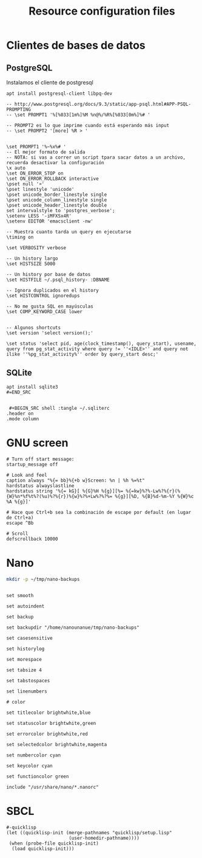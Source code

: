 #+TITLE:     Resource configuration files
#+AUTHOR:    Adolfo De Unánue
#+EMAIL:     nanounanue@gmail.com
#+PROPERTY:    header-args        :results silent   :eval no-export   :comments org
#+OPTIONS:     num:nil toc:nil todo:nil tasks:nil tags:nil
#+OPTIONS:     skip:nil author:nil email:nil creator:nil timestamp:nil
#+INFOJS_OPT:  view:nil toc:nil ltoc:t mouse:underline buttons:0 path:http://orgmode.org/org-info.js

* Clientes de bases de datos

** PostgreSQL

Instalamos el cliente de postgresql

#+BEGIN_SRC shell :tangle no :dir /sudo::
apt install postgresql-client libpq-dev
#+END_SRC


 #+BEGIN_SRC shell :tangle ~/.psqlrc
-- http://www.postgresql.org/docs/9.3/static/app-psql.html#APP-PSQL-PROMPTING
-- \set PROMPT1 '%[%033[1m%]%M %n@%/%R%[%033[0m%]%# '

-- PROMPT2 es lo que imprime cuando está esperando más input
-- \set PROMPT2 '[more] %R > '


\set PROMPT1 '%~%x%# '
-- El mejor formato de salida
-- NOTA: si vas a correr un script tpara sacar datos a un archivo, recuerda desactivar la configuración
\x auto
\set ON_ERROR_STOP on
\set ON_ERROR_ROLLBACK interactive
\pset null '¤'
\pset linestyle 'unicode'
\pset unicode_border_linestyle single
\pset unicode_column_linestyle single
\pset unicode_header_linestyle double
set intervalstyle to 'postgres_verbose';
\setenv LESS '-iMFXSx4R'
\setenv EDITOR 'emacsclient -nw'

-- Muestra cuanto tarda un query en ejecutarse
\timing on

\set VERBOSITY verbose

-- Un history largo
\set HISTSIZE 5000

-- Un history por base de datos
\set HISTFILE ~/.psql_history- :DBNAME

-- Ignora duplicados en el history
\set HISTCONTROL ignoredups

-- No me gusta SQL en mayúsculas
\set COMP_KEYWORD_CASE lower


-- Algunos shortcuts
\set version 'select version();'

\set status 'select pid, age(clock_timestamp(), query_start), usename, query from pg_stat_activity where query != ''<IDLE>'' and query not ilike ''%pg_stat_activity%'' order by query_start desc;'
 #+END_SRC

** SQLite

#+BEGIN_SRC shell :tangle no :dir /sudo::
apt install sqlite3
#=END_SRC


 #+BEGIN_SRC shell :tangle ~/.sqliterc
.header on
.mode column
 #+END_SRC


* GNU screen

#+BEGIN_SRC shell :tangle ~/.screenrc
# Turn off start message:
startup_message off

# Look and feel
caption always "%{= bb}%{+b w}Screen: %n | %h %=%t"
hardstatus alwayslastline
hardstatus string '%{= kG}[ %{G}%H %{g}][%= %{=kw}%?%-Lw%?%{r}(%{W}%n*%f%t%?(%u)%?%{r})%{w}%?%+Lw%?%?%= %{g}][%D, %{B}%d-%m-%Y %{W}%c %A %{g}]'

# Hace que Ctrl+b sea la combinación de escape por default (en lugar de Ctrl+a)
escape ^Bb

# Scroll
defscrollback 10000
#+END_SRC


* Nano

#+BEGIN_SRC sh :tangle no
mkdir -p ~/tmp/nano-backups
#+END_SRC

#+BEGIN_SRC shell :tangle ~/.nanorc

set smooth

set autoindent

set backup

set backupdir "/home/nanounanue/tmp/nano-backups"

set casesensitive

set historylog

set morespace

set tabsize 4

set tabstospaces

set linenumbers

# color

set titlecolor brightwhite,blue

set statuscolor brightwhite,green

set errorcolor brightwhite,red

set selectedcolor brightwhite,magenta

set numbercolor cyan

set keycolor cyan

set functioncolor green

include "/usr/share/nano/*.nanorc"
#+END_SRC

* SBCL

#+BEGIN_SRC shell :tangle ~/.sbclrc :comments no
#-quicklisp
(let ((quicklisp-init (merge-pathnames "quicklisp/setup.lisp"
                       (user-homedir-pathname))))
 (when (probe-file quicklisp-init)
  (load quicklisp-init)))
#+END_SRC

